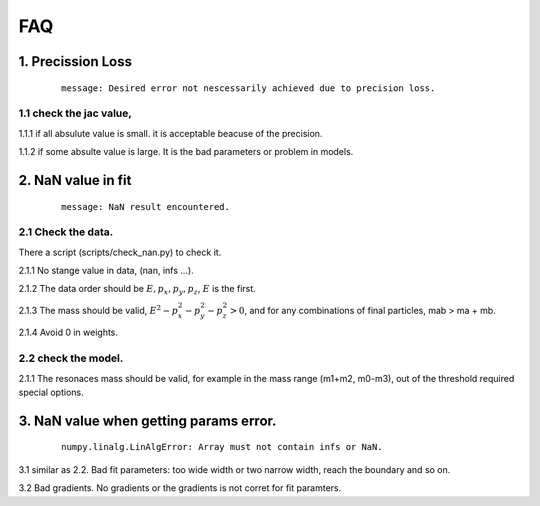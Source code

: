 
=================
FAQ
=================

1. Precission Loss
^^^^^^^^^^^^^^^^^^

  ::

      message: Desired error not nescessarily achieved due to precision loss.

1.1 check the jac value,
------------------------

1.1.1 if all absulute value is small. it is acceptable beacuse of the precision.

1.1.2 if some absulte value is large. It is the bad parameters or problem in models.


2. NaN value in fit
^^^^^^^^^^^^^^^^^^^

  ::

      message: NaN result encountered.

2.1 Check the data.
-------------------

There a script (scripts/check_nan.py) to check it.

2.1.1 No stange value in data, (nan, infs ...).

2.1.2 The data order should be :math:`E, p_x, p_y,p_z`, :math:`E` is the first.

2.1.3 The mass should be valid, :math:`E^2 - p_x^2 - p_y^2 - p_z^2 > 0`, and for any combinations of final particles, mab > ma  + mb.

2.1.4 Avoid 0 in weights.


2.2 check the model.
--------------------

2.1.1 The resonaces mass should be valid, for example in the mass range (m1+m2, m0-m3), out of the threshold required special options.

3. NaN value when getting params error.
^^^^^^^^^^^^^^^^^^^^^^^^^^^^^^^^^^^^^^^

  ::

      numpy.linalg.LinAlgError: Array must not contain infs or NaN.

3.1 similar as 2.2. Bad fit parameters: too wide width or two narrow width, reach the boundary and so on.

3.2 Bad gradients. No gradients or the gradients is not corret for fit paramters.
